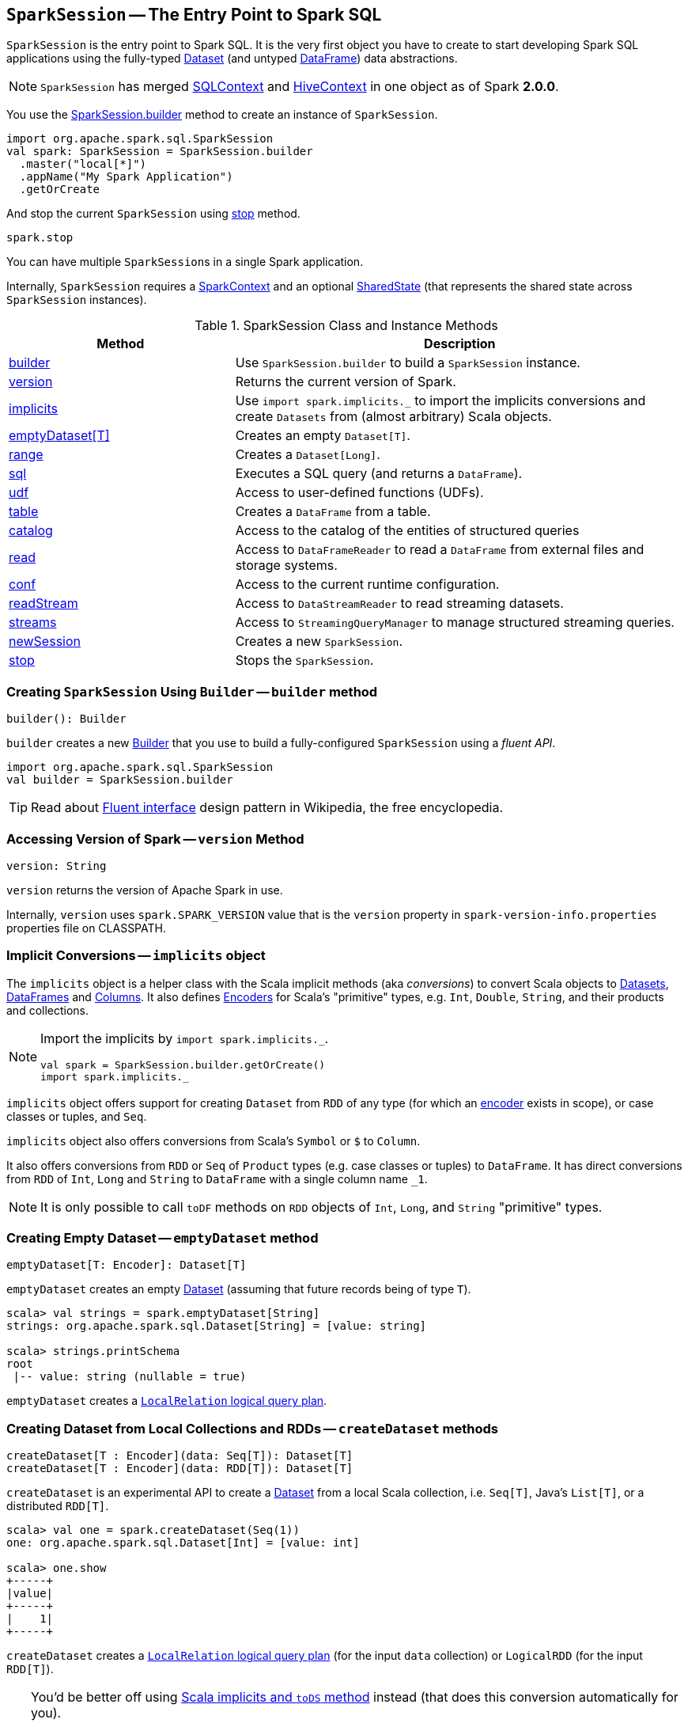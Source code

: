 == [[SparkSession]] `SparkSession` -- The Entry Point to Spark SQL

`SparkSession` is the entry point to Spark SQL. It is the very first object you have to create to start developing Spark SQL applications using the fully-typed link:spark-sql-dataset.adoc[Dataset] (and untyped link:spark-sql-dataframe.adoc[DataFrame]) data abstractions.

NOTE: `SparkSession` has merged link:spark-sql-sqlcontext.adoc[SQLContext] and link:spark-sql-hive-integration.adoc[HiveContext] in one object as of Spark *2.0.0*.

You use the <<builder, SparkSession.builder>> method to create an instance of `SparkSession`.

[source, scala]
----
import org.apache.spark.sql.SparkSession
val spark: SparkSession = SparkSession.builder
  .master("local[*]")
  .appName("My Spark Application")
  .getOrCreate
----

And stop the current `SparkSession` using <<stop, stop>> method.

[source, scala]
----
spark.stop
----

You can have multiple ``SparkSession``s in a single Spark application.

Internally, `SparkSession` requires a link:spark-sparkcontext.adoc[SparkContext] and an optional <<SharedState, SharedState>> (that represents the shared state across `SparkSession` instances).

.SparkSession Class and Instance Methods
[frame="topbot",cols="1,2",options="header",width="100%"]
|======================
| Method | Description
| <<builder, builder>> | Use `SparkSession.builder` to build a `SparkSession` instance.
| <<version, version>> | Returns the current version of Spark.
| <<implicits, implicits>> | Use `import spark.implicits._` to import the implicits conversions and create `Datasets` from (almost arbitrary) Scala objects.
| <<emptyDataset, emptyDataset[T]>> | Creates an empty `Dataset[T]`.
| <<range, range>> | Creates a `Dataset[Long]`.
| <<sql, sql>> | Executes a SQL query (and returns a `DataFrame`).
| <<udf, udf>> | Access to user-defined functions (UDFs).
| <<table, table>> | Creates a `DataFrame` from a table.
| <<catalog, catalog>> | Access to the catalog of the entities of structured queries
| <<read, read>> | Access to `DataFrameReader` to read a `DataFrame` from external files and storage systems.
| <<conf, conf>> | Access to the current runtime configuration.
| <<readStream, readStream>> | Access to `DataStreamReader` to read streaming datasets.
| <<streams, streams>> | Access to `StreamingQueryManager` to manage structured streaming queries.
| <<newSession, newSession>> | Creates a new `SparkSession`.
| <<stop, stop>> | Stops the `SparkSession`.
|======================

=== [[builder]] Creating `SparkSession` Using `Builder` -- `builder` method

[source, scala]
----
builder(): Builder
----

`builder` creates a new link:spark-sql-sparksession-builder.adoc[Builder] that you use to build a fully-configured `SparkSession` using a _fluent API_.

[source, scala]
----
import org.apache.spark.sql.SparkSession
val builder = SparkSession.builder
----

TIP: Read about https://en.wikipedia.org/wiki/Fluent_interface[Fluent interface] design pattern in Wikipedia, the free encyclopedia.

=== [[version]] Accessing Version of Spark -- `version` Method

[source, scala]
----
version: String
----

`version` returns the version of Apache Spark in use.

Internally, `version` uses `spark.SPARK_VERSION` value that is the `version` property in `spark-version-info.properties` properties file on CLASSPATH.

=== [[implicits]] Implicit Conversions -- `implicits` object

The `implicits` object is a helper class with the Scala implicit methods (aka _conversions_) to convert Scala objects to link:spark-sql-dataset.adoc[Datasets], link:spark-sql-dataframe.adoc[DataFrames] and link:spark-sql-columns.adoc[Columns]. It also defines link:spark-sql-Encoder.adoc[Encoders] for Scala's "primitive" types, e.g. `Int`, `Double`, `String`, and their products and collections.

[NOTE]
====
Import the implicits by `import spark.implicits._`.

[source, scala]
----
val spark = SparkSession.builder.getOrCreate()
import spark.implicits._
----
====

`implicits` object offers support for creating `Dataset` from `RDD` of any type (for which an link:spark-sql-Encoder.adoc[encoder] exists in scope), or case classes or tuples, and `Seq`.

`implicits` object also offers conversions from Scala's `Symbol` or `$` to `Column`.

It also offers conversions from `RDD` or `Seq` of `Product` types (e.g. case classes or tuples) to `DataFrame`. It has direct conversions from `RDD` of `Int`, `Long` and `String` to `DataFrame` with a single column name `_1`.

NOTE: It is only possible to call `toDF` methods on `RDD` objects of `Int`, `Long`, and `String` "primitive" types.

=== [[emptyDataset]] Creating Empty Dataset -- `emptyDataset` method

[source, scala]
----
emptyDataset[T: Encoder]: Dataset[T]
----

`emptyDataset` creates an empty link:spark-sql-dataset.adoc[Dataset] (assuming that future records being of type `T`).

[source, scala]
----
scala> val strings = spark.emptyDataset[String]
strings: org.apache.spark.sql.Dataset[String] = [value: string]

scala> strings.printSchema
root
 |-- value: string (nullable = true)
----

`emptyDataset` creates a  link:spark-sql-logical-plan-LocalRelation.adoc[`LocalRelation` logical query plan].

=== [[createDataset]] Creating Dataset from Local Collections and RDDs -- `createDataset` methods

[source, scala]
----
createDataset[T : Encoder](data: Seq[T]): Dataset[T]
createDataset[T : Encoder](data: RDD[T]): Dataset[T]
----

`createDataset` is an experimental API to create a link:spark-sql-dataset.adoc[Dataset] from a local Scala collection, i.e. `Seq[T]`, Java's `List[T]`, or a distributed `RDD[T]`.

[source, scala]
----
scala> val one = spark.createDataset(Seq(1))
one: org.apache.spark.sql.Dataset[Int] = [value: int]

scala> one.show
+-----+
|value|
+-----+
|    1|
+-----+
----

`createDataset` creates a link:spark-sql-logical-plan-LocalRelation.adoc[`LocalRelation` logical query plan] (for the input `data` collection) or `LogicalRDD` (for the input `RDD[T]`).

[TIP]
====
You'd be better off using link:spark-sql-dataset.adoc#implicits[Scala implicits and `toDS` method] instead (that does this conversion automatically for you).

[source, scala]
----
val spark: SparkSession = ...
import spark.implicits._

scala> val one = Seq(1).toDS
one: org.apache.spark.sql.Dataset[Int] = [value: int]
----
====

Internally, `createDataset` first looks up the implicit link:spark-sql-Encoder.adoc#ExpressionEncoder[expression encoder] in scope to access the ``AttributeReference``s (of the link:spark-sql-schema.adoc[schema]).

NOTE: Only unresolved link:spark-sql-Encoder.adoc#ExpressionEncoder[expression encoders] are currently supported.

The expression encoder is then used to map elements (of the input `Seq[T]`) into a collection of link:spark-sql-InternalRow.adoc[InternalRows]. With the references and rows, `createDataset` returns a link:spark-sql-dataset.adoc[Dataset] with a link:spark-sql-logical-plan-LocalRelation.adoc[`LocalRelation` logical query plan].

=== [[range]] Creating Dataset With Single Long Column -- `range` methods

[source, scala]
----
range(end: Long): Dataset[java.lang.Long]
range(start: Long, end: Long): Dataset[java.lang.Long]
range(start: Long, end: Long, step: Long): Dataset[java.lang.Long]
range(start: Long, end: Long, step: Long, numPartitions: Int): Dataset[java.lang.Long]
----

`range` family of methods create a link:spark-sql-dataset.adoc[Dataset] of `Long` numbers.

[source, scala]
----
scala> spark.range(start = 0, end = 4, step = 2, numPartitions = 5).show
+---+
| id|
+---+
|  0|
|  2|
+---+
----

NOTE: The three first variants (that do not specify `numPartitions` explicitly) use link:spark-sparkcontext.adoc#defaultParallelism[SparkContext.defaultParallelism] for the number of partitions `numPartitions`.

Internally, `range` creates a new `Dataset[Long]` with `Range` link:spark-sql-catalyst-LogicalPlan.adoc[logical plan] and `Encoders.LONG` link:spark-sql-Encoder.adoc[encoder].

=== [[emptyDataFrame]]  Creating Empty DataFrame --  `emptyDataFrame` method

[source, scala]
----
emptyDataFrame: DataFrame
----

`emptyDataFrame` creates an empty `DataFrame` (with no rows and columns).

It calls <<createDataFrame, createDataFrame>> with an empty `RDD[Row]` and an empty schema link:spark-sql-StructType.adoc[StructType(Nil)].

=== [[createDataFrame]] Creating DataFrames from RDDs with Explicit Schema -- `createDataFrame` method

[source, scala]
----
createDataFrame(rowRDD: RDD[Row], schema: StructType): DataFrame
----

`createDataFrame` creates a `DataFrame` using `RDD[Row]` and the input `schema`. It is assumed that the rows in `rowRDD` all match the `schema`.

=== [[sql]] Executing SQL Queries -- `sql` method

[source, scala]
----
sql(sqlText: String): DataFrame
----

`sql` executes the `sqlText` SQL statement.

```
scala> sql("SHOW TABLES")
res0: org.apache.spark.sql.DataFrame = [tableName: string, isTemporary: boolean]

scala> sql("DROP TABLE IF EXISTS testData")
res1: org.apache.spark.sql.DataFrame = []

// Let's create a table to SHOW it
spark.range(10).write.option("path", "/tmp/test").saveAsTable("testData")

scala> sql("SHOW TABLES").show
+---------+-----------+
|tableName|isTemporary|
+---------+-----------+
| testdata|      false|
+---------+-----------+
```

Internally, it creates a link:spark-sql-dataset.adoc[Dataset] using the current `SparkSession` and a link:spark-sql-catalyst-LogicalPlan.adoc[logical plan]. The plan is created by parsing the input `sqlText` using <<sessionState, sessionState.sqlParser>>.

CAUTION: FIXME See link:spark-sql-sqlcontext.adoc#sql[Executing SQL Queries].

=== [[udf]] Accessing UDF Registration Interface -- `udf` Attribute

[source, scala]
----
udf: UDFRegistration
----

`udf` attribute gives access to `UDFRegistration` that allows registering link:spark-sql-udfs.adoc[user-defined functions] for SQL-based query expressions.

[source, scala]
----
val spark: SparkSession = ...
spark.udf.register("myUpper", (s: String) => s.toUpperCase)

val strs = ('a' to 'c').map(_.toString).toDS
strs.registerTempTable("strs")

scala> sql("SELECT *, myUpper(value) UPPER FROM strs").show
+-----+-----+
|value|UPPER|
+-----+-----+
|    a|    A|
|    b|    B|
|    c|    C|
+-----+-----+
----

Internally, it is an alias for link:spark-sql-sessionstate.adoc#udf[SessionState.udf].

=== [[table]] Creating DataFrames from Tables -- `table` method

[source, scala]
----
table(tableName: String): DataFrame
----

`table` creates a link:spark-sql-dataframe.adoc[DataFrame] from records in the `tableName` table (if exists).

[source, scala]
----
val df = spark.table("mytable")
----

=== [[catalog]] Accessing Metastore -- `catalog` Attribute

[source, scala]
----
catalog: Catalog
----

`catalog` attribute is a (lazy) interface to the current metastore, i.e. link:spark-sql-Catalog.adoc[data catalog] (of databases, tables, functions, table columns, and temporary views).

TIP: All methods in `Catalog` return `Datasets`.

[source, scala]
----
scala> spark.catalog.listTables.show
+------------------+--------+-----------+---------+-----------+
|              name|database|description|tableType|isTemporary|
+------------------+--------+-----------+---------+-----------+
|my_permanent_table| default|       null|  MANAGED|      false|
|              strs|    null|       null|TEMPORARY|       true|
+------------------+--------+-----------+---------+-----------+
----

Internally, `catalog` creates a link:spark-sql-Catalog.adoc#CatalogImpl[CatalogImpl] (referencing the current `SparkSession`).

=== [[read]] Accessing DataFrameReader -- `read` method

[source, scala]
----
read: DataFrameReader
----

`read` method returns a link:spark-sql-dataframereader.adoc[DataFrameReader] that is used to read data from external storage systems and load it into a `DataFrame`.

[source, scala]
----
val spark: SparkSession = // create instance
val dfReader: DataFrameReader = spark.read
----

=== [[conf]] Runtime Configuration -- `conf` attribute

[source, scala]
----
conf: RuntimeConfig
----

`conf` returns the current runtime configuration (as `RuntimeConfig`) that wraps link:spark-sql-SQLConf.adoc[SQLConf].

CAUTION: FIXME

=== [[sessionState]] `sessionState` Property

`sessionState` is a transient lazy value that represents the current link:spark-sql-sessionstate.adoc[SessionState].

NOTE: `sessionState` is a `private[sql]` value so you can only access it in a code inside `org.apache.spark.sql` package.

`sessionState` is a lazily-created value based on the internal link:spark-sql-settings.adoc#spark.sql.catalogImplementation[spark.sql.catalogImplementation] setting that can be:

* `org.apache.spark.sql.hive.HiveSessionState` for `hive`
* `org.apache.spark.sql.internal.SessionState` for `in-memory`

=== [[readStream]] `readStream` method

[source, scala]
----
readStream: DataStreamReader
----

`readStream` returns a new link:spark-sql-streaming-DataStreamReader.adoc[DataStreamReader].

=== [[streams]] `streams` Attribute

[source, scala]
----
streams: StreamingQueryManager
----

`streams` attribute gives access to link:spark-sql-streaming-StreamingQueryManager.adoc[StreamingQueryManager] (through link:spark-sql-sessionstate.adoc#streamingQueryManager[SessionState]).

[source, scala]
----
val spark: SparkSession = ...
spark.streams.active.foreach(println)
----

=== [[streamingQueryManager]] `streamingQueryManager` Attribute

`streamingQueryManager` is...

=== [[listenerManager]] `listenerManager` Attribute

`listenerManager` is...

=== [[ExecutionListenerManager]] `ExecutionListenerManager`

`ExecutionListenerManager` is...

=== [[functionRegistry]] `functionRegistry` Attribute

`functionRegistry` is...

=== [[experimentalMethods]] `experimentalMethods` Attribute

[source, scala]
----
experimental: ExperimentalMethods
----

`experimentalMethods` is an extension point with `ExperimentalMethods` that is a per-session collection of extra strategies and ``Rule[LogicalPlan]``s.

NOTE: `experimental` is used in link:spark-sql-SparkPlanner.adoc[SparkPlanner] and link:spark-sql-catalyst-Optimizer.adoc#SparkOptimizer[SparkOptimizer]. Hive and link:spark-sql-structured-streaming.adoc[Structured Streaming] use it for their own extra strategies and optimization rules.

=== [[newSession]] `newSession` method

[source, scala]
----
newSession(): SparkSession
----

`newSession` creates (starts) a new `SparkSession` (with the current link:spark-sparkcontext.adoc[SparkContext] and <<SharedState, SharedState>>).

[source, scala]
----
scala> println(sc.version)
2.0.0-SNAPSHOT

scala> val newSession = spark.newSession
newSession: org.apache.spark.sql.SparkSession = org.apache.spark.sql.SparkSession@122f58a
----

=== [[sharedState]] `sharedState` Attribute

`sharedState` is the current <<SharedState, SharedState>>. It is created lazily when first accessed.

=== [[SharedState]] `SharedState`

`SharedState` is an internal class that holds the shared state across active SQL sessions (as <<SparkSession, SparkSession>> instances) by sharing link:spark-sql-CacheManager.adoc[CacheManager], link:spark-webui-SQLListener.adoc[SQLListener], and link:spark-sql-ExternalCatalog.adoc[ExternalCatalog].

[TIP]
====
Enable `INFO` logging level for `org.apache.spark.sql.internal.SharedState` logger to see what happens inside.

Add the following line to `conf/log4j.properties`:

```
log4j.logger.org.apache.spark.sql.internal.SharedState=INFO
```

Refer to link:spark-logging.adoc[Logging].
====

`SharedState` requires a link:spark-sparkcontext.adoc[SparkContext] when being created. It also adds `hive-site.xml` to link:spark-sparkcontext.adoc#hadoopConfiguration[Hadoop's `Configuration` in the current SparkContext] if found on CLASSPATH.

The fully-qualified class name is `org.apache.spark.sql.internal.SharedState`.

`SharedState` is created lazily, i.e. when first accessed after <<creating-instance, `SparkSession` is created>>. It can happen when a <<newSession, new session is created>> or when the shared services are accessed. It is created with a link:spark-sparkcontext.adoc[SparkContext].

When created, `SharedState` sets `hive.metastore.warehouse.dir` to link:spark-sql-settings.adoc#spark_sql_warehouse_dir[spark.sql.warehouse.dir] if `hive.metastore.warehouse.dir` is not set or `spark.sql.warehouse.dir` is set. Otherwise, when `hive.metastore.warehouse.dir` is set and `spark.sql.warehouse.dir` is not, `spark.sql.warehouse.dir` gets set to `hive.metastore.warehouse.dir`. You should see the following INFO message in the logs:

```
INFO spark.sql.warehouse.dir is not set, but hive.metastore.warehouse.dir is set. Setting spark.sql.warehouse.dir to the value of hive.metastore.warehouse.dir ('[hiveWarehouseDir]').
```

You should see the following INFO message in the logs:

```
INFO SharedState: Warehouse path is '[warehousePath]'.
```

=== [[stop]] Stopping SparkSession -- `stop` Method

[source, scala]
----
stop(): Unit
----

`stop` stops the `SparkSession`, i.e. link:spark-sparkcontext.adoc#stop[stops the underlying `SparkContext`].

=== [[creating-instance]] Creating `SparkSession` Instance

CAUTION: FIXME

=== [[baseRelationToDataFrame]] `baseRelationToDataFrame` Method

CAUTION: FIXME
